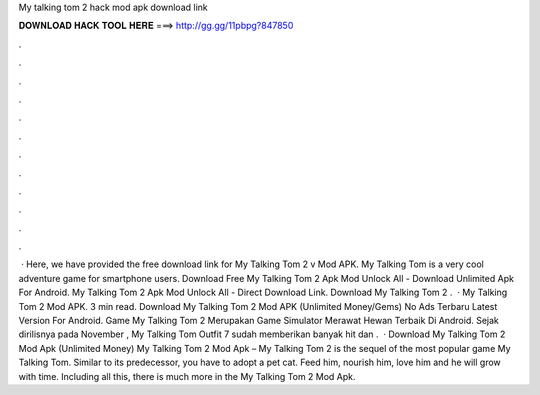 My talking tom 2 hack mod apk download link

𝐃𝐎𝐖𝐍𝐋𝐎𝐀𝐃 𝐇𝐀𝐂𝐊 𝐓𝐎𝐎𝐋 𝐇𝐄𝐑𝐄 ===> http://gg.gg/11pbpg?847850

.

.

.

.

.

.

.

.

.

.

.

.

 · Here, we have provided the free download link for My Talking Tom 2 v Mod APK. My Talking Tom is a very cool adventure game for smartphone users. Download Free My Talking Tom 2 Apk Mod Unlock All - Download Unlimited Apk For Android. My Talking Tom 2 Apk Mod Unlock All - Direct Download Link. Download My Talking Tom 2 .  · My Talking Tom 2 Mod APK. 3 min read. Download My Talking Tom 2 Mod APK (Unlimited Money/Gems) No Ads Terbaru Latest Version For Android. Game My Talking Tom 2 Merupakan Game Simulator Merawat Hewan Terbaik Di Android. Sejak dirilisnya pada November , My Talking Tom Outfit 7 sudah memberikan banyak hit dan .  · Download My Talking Tom 2 Mod Apk (Unlimited Money) My Talking Tom 2 Mod Apk – My Talking Tom 2 is the sequel of the most popular game My Talking Tom. Similar to its predecessor, you have to adopt a pet cat. Feed him, nourish him, love him and he will grow with time. Including all this, there is much more in the My Talking Tom 2 Mod Apk.